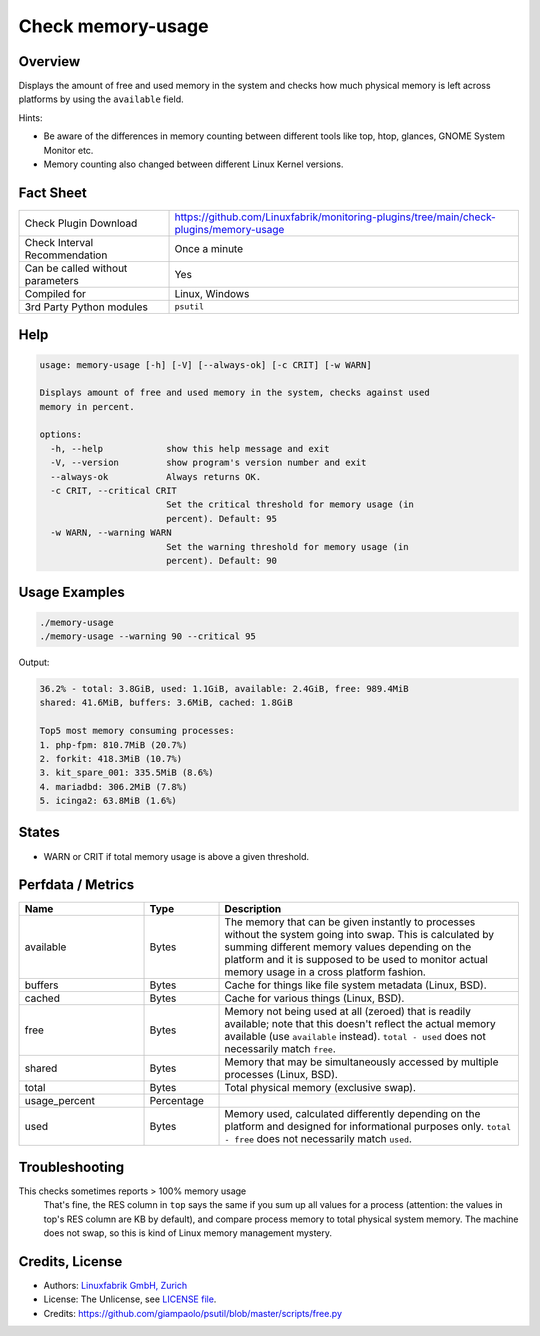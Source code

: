 Check memory-usage
==================

Overview
--------

Displays the amount of free and used memory in the system and checks how much physical memory is left across platforms by using the ``available`` field.

Hints:

* Be aware of the differences in memory counting between different tools like top, htop, glances, GNOME System Monitor etc.
* Memory counting also changed between different Linux Kernel versions.


Fact Sheet
----------

.. csv-table::
    :widths: 30, 70
    
    "Check Plugin Download",                "https://github.com/Linuxfabrik/monitoring-plugins/tree/main/check-plugins/memory-usage"
    "Check Interval Recommendation",        "Once a minute"
    "Can be called without parameters",     "Yes"
    "Compiled for",                         "Linux, Windows"
    "3rd Party Python modules",             "``psutil``"


Help
----

.. code-block:: text

    usage: memory-usage [-h] [-V] [--always-ok] [-c CRIT] [-w WARN]

    Displays amount of free and used memory in the system, checks against used
    memory in percent.

    options:
      -h, --help            show this help message and exit
      -V, --version         show program's version number and exit
      --always-ok           Always returns OK.
      -c CRIT, --critical CRIT
                            Set the critical threshold for memory usage (in
                            percent). Default: 95
      -w WARN, --warning WARN
                            Set the warning threshold for memory usage (in
                            percent). Default: 90


Usage Examples
--------------

.. code-block:: bash

    ./memory-usage
    ./memory-usage --warning 90 --critical 95
    
Output:

.. code-block:: text

    36.2% - total: 3.8GiB, used: 1.1GiB, available: 2.4GiB, free: 989.4MiB
    shared: 41.6MiB, buffers: 3.6MiB, cached: 1.8GiB

    Top5 most memory consuming processes:
    1. php-fpm: 810.7MiB (20.7%)
    2. forkit: 418.3MiB (10.7%)
    3. kit_spare_001: 335.5MiB (8.6%)
    4. mariadbd: 306.2MiB (7.8%)
    5. icinga2: 63.8MiB (1.6%)


States
------

* WARN or CRIT if total memory usage is above a given threshold.


Perfdata / Metrics
------------------

.. csv-table::
    :widths: 25, 15, 60
    :header-rows: 1
    
    Name,                                       Type,               Description                                           
    available,                                  Bytes,              "The memory that can be given instantly to processes without the system going into swap. This is calculated by summing different memory values depending on the platform and it is supposed to be used to monitor actual memory usage in a cross platform fashion."
    "buffers",                                  Bytes,              "Cache for things like file system metadata  (Linux, BSD)."
    "cached",                                   Bytes,              "Cache for various things  (Linux, BSD)."
    free,                                       Bytes,              "Memory not being used at all (zeroed) that is readily available; note that this doesn't reflect the actual memory available (use ``available`` instead). ``total - used`` does not necessarily match ``free``."
    "shared",                                   Bytes,              "Memory that may be simultaneously accessed by multiple processes  (Linux, BSD)."
    total,                                      Bytes,              "Total physical memory (exclusive swap)."
    usage_percent,                              Percentage,         
    used,                                       Bytes,              "Memory used, calculated differently depending on the platform and designed for informational purposes only. ``total - free`` does not necessarily match ``used``."


Troubleshooting
---------------

This checks sometimes reports > 100% memory usage
    That's fine, the RES column in ``top`` says the same if you sum up all values for a process (attention: the values in top's RES column are KB by default), and compare process memory to total physical system memory. The machine does not swap, so this is kind of Linux memory management mystery.


Credits, License
----------------

* Authors: `Linuxfabrik GmbH, Zurich <https://www.linuxfabrik.ch>`_
* License: The Unlicense, see `LICENSE file <https://unlicense.org/>`_.
* Credits:  https://github.com/giampaolo/psutil/blob/master/scripts/free.py
